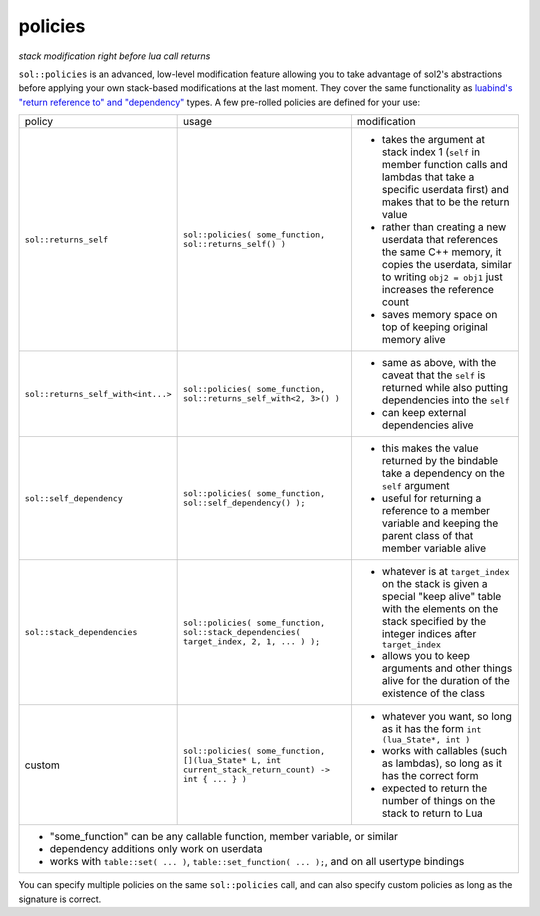 policies
========
*stack modification right before lua call returns*

``sol::policies`` is an advanced, low-level modification feature allowing you to take advantage of sol2's abstractions before applying your own stack-based modifications at the last moment. They cover the same functionality as `luabind's "return reference to" and "dependency"`_ types. A few pre-rolled policies are defined for your use:

+------------------------------------+----------------------------------------------------------------------------------------------------+-----------------------------------------------------------------------------------------------------------------------------------------------------------------------------+
| policy                             | usage                                                                                              | modification                                                                                                                                                                |
+------------------------------------+----------------------------------------------------------------------------------------------------+-----------------------------------------------------------------------------------------------------------------------------------------------------------------------------+
| ``sol::returns_self``              | ``sol::policies( some_function, sol::returns_self() )``                                            | - takes the argument at stack index 1 (``self`` in member function calls and lambdas that take a specific userdata first) and makes that to be the return value             |
|                                    |                                                                                                    | - rather than creating a new userdata that references the same C++ memory, it copies the userdata, similar to writing ``obj2 = obj1`` just increases the reference count    |
|                                    |                                                                                                    | - saves memory space on top of keeping original memory alive                                                                                                                |
+------------------------------------+----------------------------------------------------------------------------------------------------+-----------------------------------------------------------------------------------------------------------------------------------------------------------------------------+
| ``sol::returns_self_with<int...>`` | ``sol::policies( some_function, sol::returns_self_with<2, 3>() )``                                 | - same as above, with the caveat that the ``self`` is returned while also putting dependencies into the ``self``                                                            |
|                                    |                                                                                                    | - can keep external dependencies alive                                                                                                                                      |
+------------------------------------+----------------------------------------------------------------------------------------------------+-----------------------------------------------------------------------------------------------------------------------------------------------------------------------------+
| ``sol::self_dependency``           | ``sol::policies( some_function, sol::self_dependency() );``                                        | - this makes the value returned by the bindable take a dependency on the ``self`` argument                                                                                  |
|                                    |                                                                                                    | - useful for returning a reference to a member variable and keeping the parent class of that member variable alive                                                          |
+------------------------------------+----------------------------------------------------------------------------------------------------+-----------------------------------------------------------------------------------------------------------------------------------------------------------------------------+
| ``sol::stack_dependencies``        | ``sol::policies( some_function, sol::stack_dependencies( target_index, 2, 1, ... ) );``            | - whatever is at ``target_index`` on the stack is given a special "keep alive" table with the elements on the stack specified by the integer indices after ``target_index`` |
|                                    |                                                                                                    | - allows you to keep arguments and other things alive for the duration of the existence of the class                                                                        |
+------------------------------------+----------------------------------------------------------------------------------------------------+-----------------------------------------------------------------------------------------------------------------------------------------------------------------------------+
| custom                             | ``sol::policies( some_function, [](lua_State* L, int current_stack_return_count) -> int { ... } )``| - whatever you want, so long as it has the form ``int (lua_State*, int )``                                                                                                  |
|                                    |                                                                                                    | - works with callables (such as lambdas), so long as it has the correct form                                                                                                |
|                                    |                                                                                                    | - expected to return the number of things on the stack to return to Lua                                                                                                     |
+------------------------------------+----------------------------------------------------------------------------------------------------+-----------------------------------------------------------------------------------------------------------------------------------------------------------------------------+
| - "some_function" can be any callable function, member variable, or similar                                                                                                                                                                                                                                           |
| - dependency additions only work on userdata                                                                                                                                                                                                                                                                          |
|                                                                                                                                                                                                                                                                                                                       |
| - works with ``table::set( ... )``, ``table::set_function( ... );``, and on all usertype bindings                                                                                                                                                                                                                     |
+-----------------------------------------------------------------------------------------------------------------------------------------------------------------------------------------------------------------------------------------------------------------------------------------------------------------------+

You can specify multiple policies on the same ``sol::policies`` call, and can also specify custom policies as long as the signature is correct.

.. _luabind's "return reference to" and "dependency": http://www.rasterbar.com/products/luabind/docs.html#dependency
